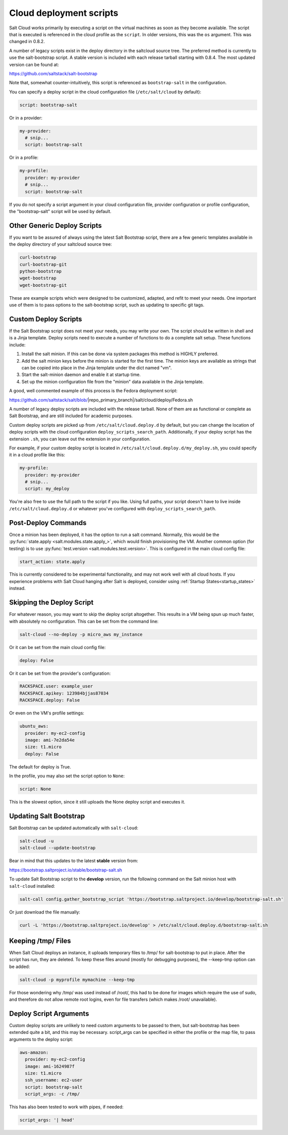 ========================
Cloud deployment scripts
========================

Salt Cloud works primarily by executing a script on the virtual machines as
soon as they become available. The script that is executed is referenced in the
cloud profile as the ``script``. In older versions, this was the ``os``
argument. This was changed in 0.8.2.

A number of legacy scripts exist in the deploy directory in the saltcloud
source tree. The preferred method is currently to use the salt-bootstrap
script. A stable version is included with each release tarball starting with
0.8.4. The most updated version can be found at:

https://github.com/saltstack/salt-bootstrap

Note that, somewhat counter-intuitively, this script is referenced as
``bootstrap-salt`` in the configuration.

You can specify a deploy script in the cloud configuration file
(``/etc/salt/cloud`` by default):

.. code-block:: yaml

    script: bootstrap-salt


Or in a provider:

.. code-block:: yaml

    my-provider:
      # snip...
      script: bootstrap-salt


Or in a profile:

.. code-block:: yaml

    my-profile:
      provider: my-provider
      # snip...
      script: bootstrap-salt


If you do not specify a script argument in your cloud configuration file,
provider configuration or profile configuration, the "bootstrap-salt" script
will be used by default.


Other Generic Deploy Scripts
============================
If you want to be assured of always using the latest Salt Bootstrap script,
there are a few generic templates available in the deploy directory of your
saltcloud source tree:

.. code-block:: bash

    curl-bootstrap
    curl-bootstrap-git
    python-bootstrap
    wget-bootstrap
    wget-bootstrap-git


These are example scripts which were designed to be customized, adapted, and
refit to meet your needs. One important use of them is to pass options to
the salt-bootstrap script, such as updating to specific git tags.


Custom Deploy Scripts
=====================

If the Salt Bootstrap script does not meet your needs, you may write your own.
The script should be written in shell and is a Jinja template. Deploy scripts
need to execute a number of functions to do a complete salt setup. These
functions include:

1. Install the salt minion. If this can be done via system packages this method
   is HIGHLY preferred.
2. Add the salt minion keys before the minion is started for the first time.
   The minion keys are available as strings that can be copied into place in
   the Jinja template under the dict named "vm".
3. Start the salt-minion daemon and enable it at startup time.
4. Set up the minion configuration file from the "minion" data available in
   the Jinja template.

A good, well commented example of this process is the Fedora deployment
script:

https://github.com/saltstack/salt/blob/|repo_primary_branch|/salt/cloud/deploy/Fedora.sh

A number of legacy deploy scripts are included with the release tarball. None
of them are as functional or complete as Salt Bootstrap, and are still included
for academic purposes.

Custom deploy scripts are picked up from ``/etc/salt/cloud.deploy.d`` by
default, but you can change the location of deploy scripts with the cloud
configuration ``deploy_scripts_search_path``. Additionally, if your deploy
script has the extension ``.sh``, you can leave out the extension in your
configuration.

For example, if your custom deploy script is located in
``/etc/salt/cloud.deploy.d/my_deploy.sh``, you could specify it in a cloud
profile like this:

.. code-block:: yaml

    my-profile:
      provider: my-provider
      # snip...
      script: my_deploy

You're also free to use the full path to the script if you like. Using full
paths, your script doesn't have to live inside ``/etc/salt/cloud.deploy.d`` or
whatever you've configured with ``deploy_scripts_search_path``.


Post-Deploy Commands
====================

Once a minion has been deployed, it has the option to run a salt command.
Normally, this would be the :py:func:`state.apply <salt.modules.state.apply_>`,
which would finish provisioning the VM. Another common option (for testing) is
to use :py:func:`test.version <salt.modules.test.version>`. This is configured in the
main cloud config file:

.. code-block:: yaml

    start_action: state.apply


This is currently considered to be experimental functionality, and may not work
well with all cloud hosts. If you experience problems with Salt Cloud hanging
after Salt is deployed, consider using :ref:`Startup States<startup_states>` instead.


Skipping the Deploy Script
==========================

For whatever reason, you may want to skip the deploy script altogether. This
results in a VM being spun up much faster, with absolutely no configuration.
This can be set from the command line:

.. code-block:: bash

    salt-cloud --no-deploy -p micro_aws my_instance


Or it can be set from the main cloud config file:

.. code-block:: yaml

    deploy: False


Or it can be set from the provider's configuration:

.. code-block:: yaml

    RACKSPACE.user: example_user
    RACKSPACE.apikey: 123984bjjas87034
    RACKSPACE.deploy: False


Or even on the VM's profile settings:

.. code-block:: yaml

    ubuntu_aws:
      provider: my-ec2-config
      image: ami-7e2da54e
      size: t1.micro
      deploy: False


The default for deploy is True.

In the profile, you may also set the script option to ``None``:

.. code-block:: yaml

    script: None


This is the slowest option, since it still uploads the None deploy script and
executes it.


Updating Salt Bootstrap
=======================
Salt Bootstrap can be updated automatically with ``salt-cloud``:

.. code-block:: bash

    salt-cloud -u
    salt-cloud --update-bootstrap


Bear in mind that this updates to the latest **stable** version from:

https://bootstrap.saltproject.io/stable/bootstrap-salt.sh

To update Salt Bootstrap script to the **develop** version, run the following
command on the Salt minion host with ``salt-cloud`` installed:

.. code-block:: bash

    salt-call config.gather_bootstrap_script 'https://bootstrap.saltproject.io/develop/bootstrap-salt.sh'

Or just download the file manually:

.. code-block:: bash

    curl -L 'https://bootstrap.saltproject.io/develop' > /etc/salt/cloud.deploy.d/bootstrap-salt.sh


Keeping /tmp/ Files
===================
When Salt Cloud deploys an instance, it uploads temporary files to /tmp/ for
salt-bootstrap to put in place. After the script has run, they are deleted. To
keep these files around (mostly for debugging purposes), the --keep-tmp option
can be added:

.. code-block:: bash

    salt-cloud -p myprofile mymachine --keep-tmp


For those wondering why /tmp/ was used instead of /root/, this had to be done
for images which require the use of sudo, and therefore do not allow remote
root logins, even for file transfers (which makes /root/ unavailable).


Deploy Script Arguments
=======================
Custom deploy scripts are unlikely to need custom arguments to be passed to
them, but salt-bootstrap has been extended quite a bit, and this may be
necessary. script_args can be specified in either the profile or the map file,
to pass arguments to the deploy script:

.. code-block:: yaml

    aws-amazon:
      provider: my-ec2-config
      image: ami-1624987f
      size: t1.micro
      ssh_username: ec2-user
      script: bootstrap-salt
      script_args: -c /tmp/


This has also been tested to work with pipes, if needed:

.. code-block:: yaml

    script_args: '| head'
